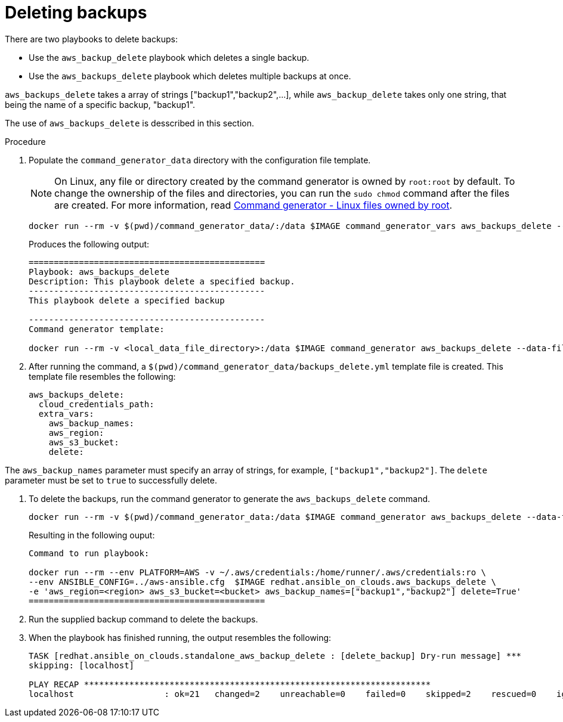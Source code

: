 [id="proc-aws-deleting-backups-playbook"]

= Deleting backups

There are two playbooks to delete backups:

* Use the `aws_backup_delete` playbook which deletes a single backup.
* Use the `aws_backups_delete` playbook which deletes multiple backups at once.

`aws_backups_delete` takes a array of strings ["backup1","backup2",...], while `aws_backup_delete` takes only one string, that being the name of a specific backup, "backup1".

The use of `aws_backups_delete` is desscribed in this section.

.Procedure

. Populate the `command_generator_data` directory with the configuration file template.
+
[NOTE]
====
On Linux, any file or directory created by the command generator is owned by `root:root` by default.
To change the ownership of the files and directories, you can run the `sudo chmod` command after the files are created. For more information, read xref:con-tech-note-linux-files-owned-by-root[Command generator - Linux files owned by root].
====
+
[options="nowrap" subs="+attributes"]
----
docker run --rm -v $(pwd)/command_generator_data/:/data $IMAGE command_generator_vars aws_backups_delete --output-data-file /data/backups_delete.yml
----
+
Produces the following output:
+
[literal, options="nowrap" subs="+attributes"]
----
===============================================
Playbook: aws_backups_delete
Description: This playbook delete a specified backup.
-----------------------------------------------
This playbook delete a specified backup

-----------------------------------------------
Command generator template:

docker run --rm -v <local_data_file_directory>:/data $IMAGE command_generator aws_backups_delete --data-file /data/backups_delete.yml
----
. After running the command, a `$(pwd)/command_generator_data/backups_delete.yml` template file is created.
This template file resembles the following:
+
[literal, options="nowrap" subs="+attributes"]
----
aws_backups_delete:
  cloud_credentials_path:
  extra_vars:
    aws_backup_names:
    aws_region:
    aws_s3_bucket:
    delete:
----

The `aws_backup_names` parameter must specify an array of strings, for example, `["backup1","backup2"]`.
The `delete` parameter must be set to `true` to successfully delete.

. To delete the backups, run the command generator to generate the `aws_backups_delete` command.
+
[literal, options="nowrap" subs="+attributes"]
----
docker run --rm -v $(pwd)/command_generator_data:/data $IMAGE command_generator aws_backups_delete --data-file /data/backups_delete.yml
----
+
Resulting in the following ouput:
+
[literal, options="nowrap" subs="+attributes"]
----
Command to run playbook:

docker run --rm --env PLATFORM=AWS -v ~/.aws/credentials:/home/runner/.aws/credentials:ro \
--env ANSIBLE_CONFIG=../aws-ansible.cfg  $IMAGE redhat.ansible_on_clouds.aws_backups_delete \
-e 'aws_region=<region> aws_s3_bucket=<bucket> aws_backup_names=["backup1","backup2"] delete=True'
===============================================
----

. Run the supplied backup command to delete the backups.
+
. When the playbook has finished running, the output resembles the following:
+
[literal, options="nowrap" subs="+attributes"]
----
TASK [redhat.ansible_on_clouds.standalone_aws_backup_delete : [delete_backup] Dry-run message] ***
skipping: [localhost]

PLAY RECAP *********************************************************************
localhost                  : ok=21   changed=2    unreachable=0    failed=0    skipped=2    rescued=0    ignored=0
----
